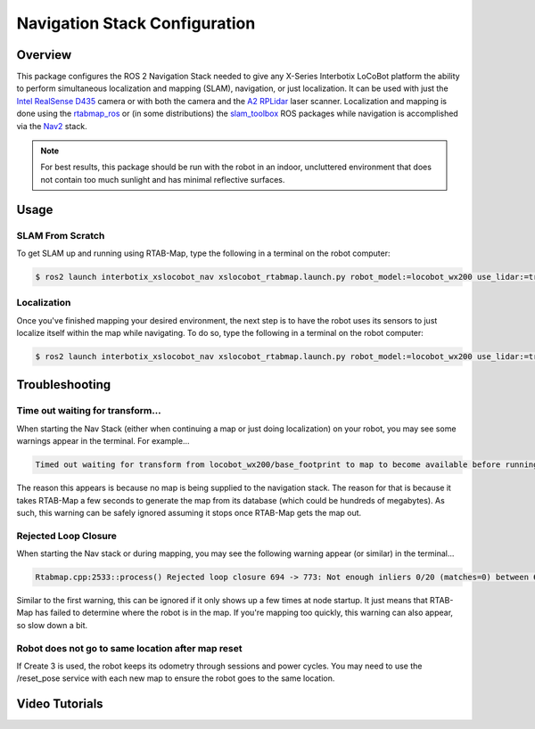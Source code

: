 ==============================
Navigation Stack Configuration
==============================

.. raw:: html

    <a href="https://github.com/Interbotix/interbotix_ros_rovers/tree/rolling/interbotix_ros_xslocobots/interbotix_xslocobot_nav"
        class="docs-view-on-github-button"
        target="_blank">
        <img src="../_static/GitHub-Mark-Light-32px.png"
            class="docs-view-on-github-button-gh-logo">
        View Package on GitHub
    </a>

Overview
========

This package configures the ROS 2 Navigation Stack needed to give any X-Series Interbotix LoCoBot
platform the ability to perform simultaneous localization and mapping (SLAM), navigation, or just
localization. It can be used with just the `Intel RealSense D435`_ camera or with both the camera
and the `A2 RPLidar`_ laser scanner. Localization and mapping is done using the `rtabmap_ros`_ or
(in some distributions) the `slam_toolbox`_ ROS packages while navigation is accomplished via the
`Nav2`_ stack.

.. note::

    For best results, this package should be run with the robot in an indoor, uncluttered
    environment that does not contain too much sunlight and has minimal reflective surfaces.

.. _`Intel RealSense D435`: https://www.intelrealsense.com/depth-camera-d435/
.. _`A2 RPLidar`: https://www.slamtec.com/en/Lidar/A2
.. _`rtabmap_ros`: https://github.com/introlab/rtabmap_ros/tree/ros2
.. _`slam_toolbox`: https://github.com/SteveMacenski/slam_toolbox
.. _`Nav2`: https://navigation.ros.org/

.. Structure
.. =========

Usage
=====

SLAM From Scratch
-----------------

To get SLAM up and running using RTAB-Map, type the following in a terminal on the robot computer:

.. code-block:: console

    $ ros2 launch interbotix_xslocobot_nav xslocobot_rtabmap.launch.py robot_model:=locobot_wx200 use_lidar:=true slam_mode:=mapping rtabmap_args:=-d

Localization
------------

Once you've finished mapping your desired environment, the next step is to have the robot uses its
sensors to just localize itself within the map while navigating. To do so, type the following in a
terminal on the robot computer:

.. code-block:: console

    $ ros2 launch interbotix_xslocobot_nav xslocobot_rtabmap.launch.py robot_model:=locobot_wx200 use_lidar:=true slam_mode:=localization

Troubleshooting
===============

Time out waiting for transform...
---------------------------------

When starting the Nav Stack (either when continuing a map or just doing localization) on your
robot, you may see some warnings appear in the terminal. For example...

.. code-block:: console

    Timed out waiting for transform from locobot_wx200/base_footprint to map to become available before running costmap, tf error: canTransform: target_frame map does not exist.. canTransform returned after 0.100567 timeout was 0.1

The reason this appears is because no map is being supplied to the navigation stack. The reason for
that is because it takes RTAB-Map a few seconds to generate the map from its database (which could
be hundreds of megabytes). As such, this warning can be safely ignored assuming it stops once
RTAB-Map gets the map out.

Rejected Loop Closure
---------------------

When starting the Nav stack or during mapping, you may see the following warning appear (or
similar) in the terminal...

.. code-block:: console

    Rtabmap.cpp:2533::process() Rejected loop closure 694 -> 773: Not enough inliers 0/20 (matches=0) between 694 and 772

Similar to the first warning, this can be ignored if it only shows up a few times at node startup.
It just means that RTAB-Map has failed to determine where the robot is in the map. If you're
mapping too quickly, this warning can also appear, so slow down a bit.

Robot does not go to same location after map reset
--------------------------------------------------

If Create 3 is used, the robot keeps its odometry through sessions and power cycles. You may need
to use the /reset_pose service with each new map to ensure the robot goes to the same location.

Video Tutorials
===============
